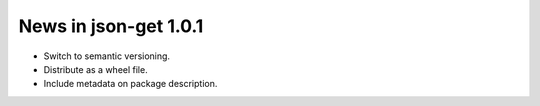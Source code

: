 News in json-get 1.0.1
======================

* Switch to semantic versioning.
* Distribute as a wheel file.
* Include metadata on package description.
